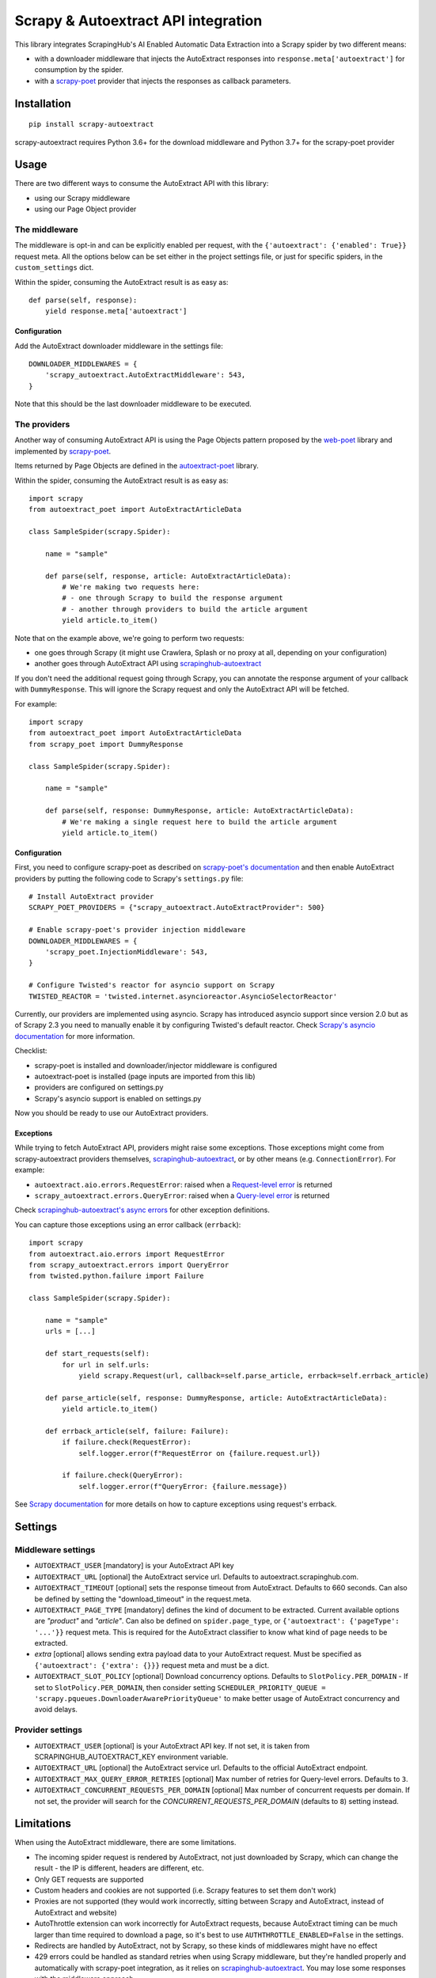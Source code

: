 ====================================
Scrapy & Autoextract API integration
====================================

.. image:: https://img.shields.io/pypi/v/scrapy-autoextract.svg
   :target: https://pypi.org/project/scrapy-autoextract/
   :alt: PyPI Version

.. image:: https://img.shields.io/pypi/pyversions/scrapy-autoextract.svg
    :target: https://pypi.org/project/scrapy-autoextract/
    :alt: Supported Python Versions

.. image:: https://travis-ci.org/scrapinghub/scrapy-autoextract.svg?branch=master
    :target: https://travis-ci.org/scrapinghub/scrapy-autoextract
    :alt: Build Status

.. image:: https://codecov.io/gh/scrapinghub/scrapy-autoextract/branch/master/graph/badge.svg?token=D6DQUSkios
    :target: https://codecov.io/gh/scrapinghub/scrapy-autoextract
    :alt: Coverage report


This library integrates ScrapingHub's AI Enabled Automatic Data Extraction
into a Scrapy spider by two different means:

* with a downloader middleware that injects the AutoExtract responses into ``response.meta['autoextract']``
  for consumption by the spider.
* with a `scrapy-poet`_ provider that injects the responses as callback parameters.


Installation
============

::

    pip install scrapy-autoextract

scrapy-autoextract requires Python 3.6+ for the download middleware and Python 3.7+ for the scrapy-poet provider


Usage
=====

There are two different ways to consume the AutoExtract API with this library:

* using our Scrapy middleware
* using our Page Object provider

The middleware
--------------

The middleware is opt-in and can be explicitly enabled per request,
with the ``{'autoextract': {'enabled': True}}`` request meta.
All the options below can be set either in the project settings file,
or just for specific spiders, in the ``custom_settings`` dict.

Within the spider, consuming the AutoExtract result is as easy as::

    def parse(self, response):
        yield response.meta['autoextract']

Configuration
^^^^^^^^^^^^^

Add the AutoExtract downloader middleware in the settings file::

    DOWNLOADER_MIDDLEWARES = {
        'scrapy_autoextract.AutoExtractMiddleware': 543,
    }

Note that this should be the last downloader middleware to be executed.

The providers
-------------

Another way of consuming AutoExtract API is using the Page Objects pattern
proposed by the `web-poet`_ library and implemented by `scrapy-poet`_.

Items returned by Page Objects are defined in the `autoextract-poet`_
library.

Within the spider, consuming the AutoExtract result is as easy as::

    import scrapy
    from autoextract_poet import AutoExtractArticleData

    class SampleSpider(scrapy.Spider):

        name = "sample"

        def parse(self, response, article: AutoExtractArticleData):
            # We're making two requests here:
            # - one through Scrapy to build the response argument
            # - another through providers to build the article argument
            yield article.to_item()

Note that on the example above, we're going to perform two requests:

* one goes through Scrapy (it might use Crawlera, Splash or no proxy at all, depending on your configuration)
* another goes through AutoExtract API using `scrapinghub-autoextract`_

If you don't need the additional request going through Scrapy,
you can annotate the response argument of your callback with ``DummyResponse``.
This will ignore the Scrapy request and only the AutoExtract API will be fetched.

For example::

    import scrapy
    from autoextract_poet import AutoExtractArticleData
    from scrapy_poet import DummyResponse

    class SampleSpider(scrapy.Spider):

        name = "sample"

        def parse(self, response: DummyResponse, article: AutoExtractArticleData):
            # We're making a single request here to build the article argument
            yield article.to_item()

Configuration
^^^^^^^^^^^^^

First, you need to configure scrapy-poet as described on `scrapy-poet's documentation`_
and then enable AutoExtract providers by putting the following code to Scrapy's ``settings.py`` file::

    # Install AutoExtract provider
    SCRAPY_POET_PROVIDERS = {"scrapy_autoextract.AutoExtractProvider": 500}

    # Enable scrapy-poet's provider injection middleware
    DOWNLOADER_MIDDLEWARES = {
        'scrapy_poet.InjectionMiddleware': 543,
    }

    # Configure Twisted's reactor for asyncio support on Scrapy
    TWISTED_REACTOR = 'twisted.internet.asyncioreactor.AsyncioSelectorReactor'

Currently, our providers are implemented using asyncio.
Scrapy has introduced asyncio support since version 2.0
but as of Scrapy 2.3 you need to manually enable it by configuring Twisted's default reactor.
Check `Scrapy's asyncio documentation`_ for more information.

Checklist:

* scrapy-poet is installed and downloader/injector middleware is configured
* autoextract-poet is installed (page inputs are imported from this lib)
* providers are configured on settings.py
* Scrapy's asyncio support is enabled on settings.py

Now you should be ready to use our AutoExtract providers.

Exceptions
^^^^^^^^^^

While trying to fetch AutoExtract API, providers might raise some exceptions.
Those exceptions might come from scrapy-autoextract providers themselves,
`scrapinghub-autoextract`_, or by other means (e.g. ``ConnectionError``).
For example:

* ``autoextract.aio.errors.RequestError``: raised when a `Request-level error`_ is returned
* ``scrapy_autoextract.errors.QueryError``: raised when a `Query-level error`_ is returned

Check `scrapinghub-autoextract's async errors`_ for other exception definitions.

You can capture those exceptions using an error callback (``errback``)::

    import scrapy
    from autoextract.aio.errors import RequestError
    from scrapy_autoextract.errors import QueryError
    from twisted.python.failure import Failure

    class SampleSpider(scrapy.Spider):

        name = "sample"
        urls = [...]

        def start_requests(self):
            for url in self.urls:
                yield scrapy.Request(url, callback=self.parse_article, errback=self.errback_article)

        def parse_article(self, response: DummyResponse, article: AutoExtractArticleData):
            yield article.to_item()

        def errback_article(self, failure: Failure):
            if failure.check(RequestError):
                self.logger.error(f"RequestError on {failure.request.url})

            if failure.check(QueryError):
                self.logger.error(f"QueryError: {failure.message})

See `Scrapy documentation <https://docs.scrapy.org/en/latest/topics/request-response.html#using-errbacks-to-catch-exceptions-in-request-processing>`_
for more details on how to capture exceptions using request's errback.

Settings
========

Middleware settings
-------------------

- ``AUTOEXTRACT_USER`` [mandatory] is your AutoExtract API key
- ``AUTOEXTRACT_URL`` [optional] the AutoExtract service url. Defaults to autoextract.scrapinghub.com.
- ``AUTOEXTRACT_TIMEOUT`` [optional] sets the response timeout from AutoExtract. Defaults to 660 seconds.
  Can also be defined by setting the "download_timeout" in the request.meta.
- ``AUTOEXTRACT_PAGE_TYPE`` [mandatory] defines the kind of document to be extracted.
  Current available options are `"product"` and `"article"`.
  Can also be defined on ``spider.page_type``, or ``{'autoextract': {'pageType': '...'}}`` request meta.
  This is required for the AutoExtract classifier to know what kind of page needs to be extracted.
- `extra` [optional] allows sending extra payload data to your AutoExtract request.
  Must be specified as ``{'autoextract': {'extra': {}}}`` request meta and must be a dict.
- ``AUTOEXTRACT_SLOT_POLICY`` [optional] Download concurrency options. Defaults to ``SlotPolicy.PER_DOMAIN``
  - If set to ``SlotPolicy.PER_DOMAIN``, then consider setting ``SCHEDULER_PRIORITY_QUEUE = 'scrapy.pqueues.DownloaderAwarePriorityQueue'``
  to make better usage of AutoExtract concurrency and avoid delays.

Provider settings
-----------------

- ``AUTOEXTRACT_USER`` [optional] is your AutoExtract API key. If not set, it is
  taken from SCRAPINGHUB_AUTOEXTRACT_KEY environment variable.
- ``AUTOEXTRACT_URL`` [optional] the AutoExtract service url. Defaults to the official AutoExtract endpoint.
- ``AUTOEXTRACT_MAX_QUERY_ERROR_RETRIES`` [optional] Max number of retries for Query-level errors. Defaults to ``3``.
- ``AUTOEXTRACT_CONCURRENT_REQUESTS_PER_DOMAIN`` [optional] Max number of concurrent requests per domain. If not set, the provider will search for the `CONCURRENT_REQUESTS_PER_DOMAIN` (defaults to ``8``) setting instead.

Limitations
===========

When using the AutoExtract middleware, there are some limitations.

* The incoming spider request is rendered by AutoExtract, not just downloaded by Scrapy,
  which can change the result - the IP is different, headers are different, etc.
* Only GET requests are supported
* Custom headers and cookies are not supported (i.e. Scrapy features to set them don't work)
* Proxies are not supported (they would work incorrectly,
  sitting between Scrapy and AutoExtract, instead of AutoExtract and website)
* AutoThrottle extension can work incorrectly for AutoExtract requests,
  because AutoExtract timing can be much larger than time required to download a page,
  so it's best to use ``AUTHTHROTTLE_ENABLED=False`` in the settings.
* Redirects are handled by AutoExtract, not by Scrapy,
  so these kinds of middlewares might have no effect
* 429 errors could be handled as standard retries when using Scrapy middleware,
  but they're handled properly and automatically with scrapy-poet integration,
  as it relies on `scrapinghub-autoextract`_.
  You may lose some responses with the middleware approach.
* Overall, retries have a better behavior with scrapy-poet integration
  and it includes support for automatic Query-level errors retries with
  no need to change ``RETRY_HTTP_CODES``.

When using the AutoExtract providers, be aware that:

* With scrapy-poet integration, retry requests don't go through Scrapy
* Not all data types are supported with scrapy-poet,
  currently only Articles, Products and Product Lists are supported with
  `autoextract-poet`_

.. _`web-poet`: https://github.com/scrapinghub/web-poet
.. _`scrapy-poet`: https://github.com/scrapinghub/scrapy-poet
.. _`autoextract-poet`: https://github.com/scrapinghub/autoextract-poet
.. _`scrapinghub-autoextract`: https://github.com/scrapinghub/scrapinghub-autoextract
.. _`scrapinghub-autoextract's async errors`: https://github.com/scrapinghub/scrapinghub-autoextract/blob/master/autoextract/aio/errors.py
.. _`scrapy-poet's documentation`: https://scrapy-poet.readthedocs.io/en/latest/intro/tutorial.html#configuring-the-project
.. _`Scrapy's asyncio documentation`: https://docs.scrapy.org/en/latest/topics/asyncio.html
.. _`Request-level error`: https://doc.scrapinghub.com/autoextract.html#request-level
.. _`Query-level error`: https://doc.scrapinghub.com/autoextract.html#query-level
